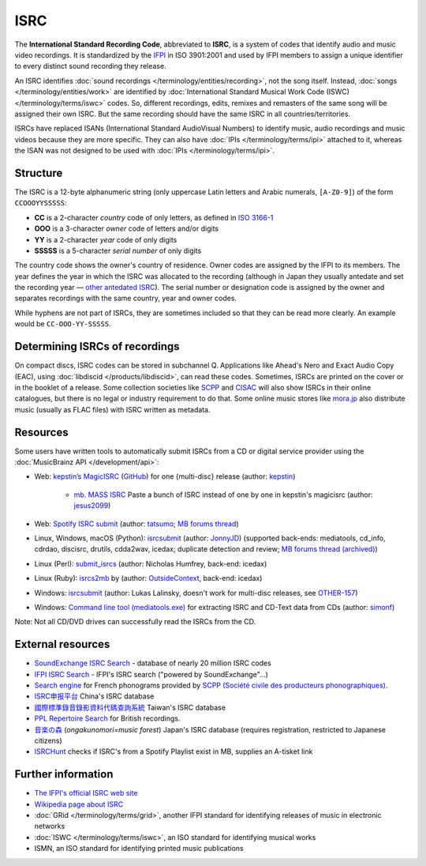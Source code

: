 .. MusicBrainz Documentation Project

ISRC
====

The **International Standard Recording Code**, abbreviated to **ISRC**, is a system of codes that identify audio and music video recordings. It is standardized by the `IFPI <https://www.ifpi.org/>`_ in ISO 3901:2001 and used by IFPI members to assign a unique identifier to every distinct sound recording they release.

An ISRC identifies :doc:`sound recordings </terminology/entities/recording>`, not the song itself. Instead, :doc:`songs </terminology/entities/work>` are identified by :doc:`International Standard Musical Work Code (ISWC) </terminology/terms/iswc>` codes. So, different recordings, edits, remixes and remasters of the same song will be assigned their own ISRC. But the same recording should have the same ISRC in all countries/territories.

ISRCs have replaced ISANs (International Standard AudioVisual Numbers) to identify music, audio recordings and music videos because they are more specific. They can also have :doc:`IPIs </terminology/terms/ipi>` attached to it, whereas the ISAN was not designed to be used with :doc:`IPIs </terminology/terms/ipi>`.

Structure
---------

The ISRC is a 12-byte alphanumeric string (only uppercase Latin letters and Arabic numerals, ``[A-Z0-9]``) of the form ``CCOOOYYSSSSS``:

* **CC** is a 2-character *country* code of only letters, as defined in `ISO 3166-1 <https://www.iso.org/obp/ui/#search/code/>`_
* **OOO** is a 3-character *owner* code of letters and/or digits
* **YY** is a 2-character *year* code of only digits
* **SSSSS** is a 5-character *serial number* of only digits

The country code shows the owner's country of residence. Owner codes are assigned by the IFPI to its members. The year defines the year in which the ISRC was allocated to the recording (although in Japan they usually antedate and set the recording year — `other antedated ISRC <https://musicbrainz.org/tag/antedated%20isrc>`_). The serial number or designation code is assigned by the owner and separates recordings with the same country, year and owner codes.

While hyphens are not part of ISRCs, they are sometimes included so that they can be read more clearly. An example would be ``CC-OOO-YY-SSSSS``.

Determining ISRCs of recordings
-------------------------------

On compact discs, ISRC codes can be stored in subchannel Q. Applications like Ahead's Nero and Exact Audio Copy (EAC), using :doc:`libdiscid </products/libdiscid>`, can read these codes. Sometimes, ISRCs are printed on the cover or in the booklet of a release. Some collection societies like `SCPP <https://www.scpp.fr/>`_ and `CISAC <https://www.cisac.org/>`_ will also show ISRCs in their online catalogues, but there is no legal or industry requirement to do that. Some online music stores like `mora.jp <https://mora.jp/>`_ also distribute music (usually as FLAC files) with ISRC written as metadata.

Resources
---------

Some users have written tools to automatically submit ISRCs from a CD or digital service provider using the :doc:`MusicBrainz API </development/api>`:

* Web: `kepstin’s MagicISRC <https://magicisrc.kepstin.ca/>`_ (`GitHub <https://github.com/kepstin/magicisrc>`_) for one {multi-disc} release (author: `kepstin <http://musicbrainz.org/user/kepstin>`_)
        
    * `mb. MASS ISRC <https://github.com/jesus2099/konami-command/blob/master/mb_MASS-ISRC.user.js>`_ Paste a bunch of ISRC instead of one by one in kepstin's magicisrc (author: `jesus2099 <https://musicbrainz.org/user/jesus2099>`_)
    
* Web: `Spotify ISRC submit <https://d.ontun.es/>`_ (author: `tatsumo <https://musicbrainz.org/user/tatsumo>`_; `MB forums thread <https://community.metabrainz.org/t/20910>`_)
* Linux, Windows, macOS (Python): `isrcsubmit <http://jonnyjd.github.io/musicbrainz-isrcsubmit/>`_ (author: `JonnyJD <https://wiki.musicbrainz.org/User:JonnyJD>`_)
  (supported back-ends: mediatools, cd_info, cdrdao, discisrc, drutils, cdda2wav, icedax; duplicate detection and review; `MB forums thread (archived) <https://web.archive.org/web/20150324140342/http://forums.musicbrainz.org/viewtopic.php?id=3444>`_)
* Linux (Perl): `submit_isrcs <http://gist.github.com/njh/9159699>`_ (author: Nicholas Humfrey, back-end: icedax)
* Linux (Ruby): `isrcs2mb <https://web.archive.org/web/20141206180357/http://users.musicbrainz.org/~outsidecontext/tools/isrcs2mb.rb>`_ by (author: `OutsideContext <https://wiki.musicbrainz.org/User:OutsideContext>`_, back-end: icedax)
* Windows: `isrcsubmit <https://web.archive.org/web/20120127060214/https://oxygene.sk/lukas/isrcsubmit-0.2.zip>`_ (author: Lukas Lalinsky, doesn't work for multi-disc releases, see `OTHER-157 <http://tickets.musicbrainz.org/browse/OTHER-157>`_)
* Windows: `Command line tool (mediatools.exe) <https://web.archive.org/web/20141206180403/http://www.flanagan-family.com/mediatools.zip>`_ for extracting ISRC and CD-Text data from CDs (author: `simonf <https://web.archive.org/web/20150211042333/http://forums.musicbrainz.org/profile.php?id=3851>`_)

Note: Not all CD/DVD drives can successfully read the ISRCs from the CD.

External resources
------------------

* `SoundExchange ISRC Search <https://isrc.soundexchange.com/>`_ - database of nearly 20 million ISRC codes
* `IFPI ISRC Search <https://isrcsearch.ifpi.org/>`_ - IFPI's ISRC search ("powered by SoundExchange"…)
* `Search engine <https://www.scpp.fr/en/Pages/consultation-phonogrammes.aspx>`_ for French phonograms provided by `SCPP (Société civile des producteurs phonographiques) <https://fr.wikipedia.org/wiki/Soci%C3%A9t%C3%A9_civile_des_producteurs_phonographiques>`_.
* `ISRC申报平台 <http://www.isrc.com.cn/article_cate/id-147>`_ China's ISRC database
* `國際標準錄音錄影資料代碼查詢系統 <http://isrc.ncl.edu.tw/>`_ Taiwan's ISRC database
* `PPL Repertoire Search <https://repsearch.ppluk.com/>`_ for British recordings.
* `音楽の森 <https://www.minc.gr.jp/db/>`_ (*ongakunomori=music forest*) Japan's ISRC database (requires registration, restricted to Japanese citizens)
* `ISRCHunt <https://isrchunt.com/>`_ checks if ISRC's from a Spotify Playlist exist in MB, supplies an A-tisket link

Further information
-------------------

* `The IFPI's official ISRC web site <https://isrc.ifpi.org/>`_
* `Wikipedia page about ISRC <https://en.wikipedia.org/wiki/International_Standard_Recording_Code>`_
* :doc:`GRid </terminology/terms/grid>`, another IFPI standard for identifying releases of music in electronic networks
* :doc:`ISWC </terminology/terms/iswc>`, an ISO standard for identifying musical works
* ISMN, an ISO standard for identifying printed music publications
